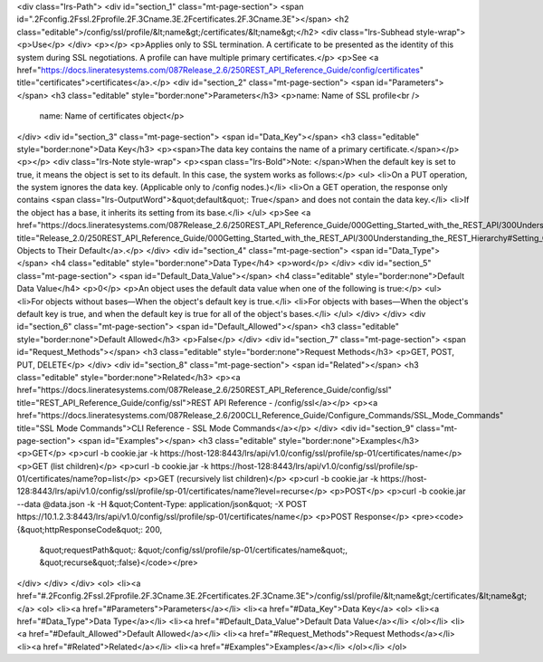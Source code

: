 <div class="lrs-Path">
<div id="section_1" class="mt-page-section">
<span id=".2Fconfig.2Fssl.2Fprofile.2F.3Cname.3E.2Fcertificates.2F.3Cname.3E"></span>
<h2 class="editable">/config/ssl/profile/&lt;name&gt;/certificates/&lt;name&gt;</h2>
<div class="lrs-Subhead style-wrap">
<p>Use</p>
</div>
<p></p>
<p>Applies only to SSL termination. A certificate to be presented as the identity of this system during SSL negotiations. A profile can have multiple primary certificates.</p>
<p>See <a href="https://docs.lineratesystems.com/087Release_2.6/250REST_API_Reference_Guide/config/certificates" title="certificates">certificates</a>.</p>
<div id="section_2" class="mt-page-section">
<span id="Parameters"></span>
<h3 class="editable" style="border:none">Parameters</h3>
<p>name: Name of SSL profile<br />
 name: Name of certificates object</p>
</div>
<div id="section_3" class="mt-page-section">
<span id="Data_Key"></span>
<h3 class="editable" style="border:none">Data Key</h3>
<p><span>The data key contains the name of a primary certificate.</span></p>
<p></p>
<div class="lrs-Note style-wrap">
<p><span class="lrs-Bold">Note: </span>When the default key is set to true, it means the object is set to its default. In this case, the system works as follows:</p>
<ul>
<li>On a PUT operation, the system ignores the data key. (Applicable only to /config nodes.)</li>
<li>On a GET operation, the response only contains <span class="lrs-OutputWord">&quot;default&quot;: True</span> and does not contain the data key.</li>
<li>If the object has a base, it inherits its setting from its base.</li>
</ul>
<p>See <a href="https://docs.lineratesystems.com/087Release_2.6/250REST_API_Reference_Guide/000Getting_Started_with_the_REST_API/300Understanding_the_REST_Hierarchy#Setting_Objects_to_Their_Default_(Default_Key)" title="Release_2.0/250REST_API_Reference_Guide/000Getting_Started_with_the_REST_API/300Understanding_the_REST_Hierarchy#Setting_Objects_to_Their_Default_(Default_Key)">Setting Objects to Their Default</a>.</p>
</div>
<div id="section_4" class="mt-page-section">
<span id="Data_Type"></span>
<h4 class="editable" style="border:none">Data Type</h4>
<p>word</p>
</div>
<div id="section_5" class="mt-page-section">
<span id="Default_Data_Value"></span>
<h4 class="editable" style="border:none">Default Data Value</h4>
<p>0</p>
<p>An object uses the default data value when one of the following is true:</p>
<ul>
<li>For objects without bases—When the object's default key is true.</li>
<li>For objects with bases—When the object's default key is true, and when the default key is true for all of the object's bases.</li>
</ul>
</div>
</div>
<div id="section_6" class="mt-page-section">
<span id="Default_Allowed"></span>
<h3 class="editable" style="border:none">Default Allowed</h3>
<p>False</p>
</div>
<div id="section_7" class="mt-page-section">
<span id="Request_Methods"></span>
<h3 class="editable" style="border:none">Request Methods</h3>
<p>GET, POST, PUT, DELETE</p>
</div>
<div id="section_8" class="mt-page-section">
<span id="Related"></span>
<h3 class="editable" style="border:none">Related</h3>
<p><a href="https://docs.lineratesystems.com/087Release_2.6/250REST_API_Reference_Guide/config/ssl" title="REST_API_Reference_Guide/config/ssl">REST API Reference - /config/ssl</a></p>
<p><a href="https://docs.lineratesystems.com/087Release_2.6/200CLI_Reference_Guide/Configure_Commands/SSL_Mode_Commands" title="SSL Mode Commands">CLI Reference - SSL Mode Commands</a></p>
</div>
<div id="section_9" class="mt-page-section">
<span id="Examples"></span>
<h3 class="editable" style="border:none">Examples</h3>
<p>GET</p>
<p>curl -b cookie.jar -k https://host-128:8443/lrs/api/v1.0/config/ssl/profile/sp-01/certificates/name</p>
<p>GET (list children)</p>
<p>curl -b cookie.jar -k https://host-128:8443/lrs/api/v1.0/config/ssl/profile/sp-01/certificates/name?op=list</p>
<p>GET (recursively list children)</p>
<p>curl -b cookie.jar -k https://host-128:8443/lrs/api/v1.0/config/ssl/profile/sp-01/certificates/name?level=recurse</p>
<p>POST</p>
<p>curl -b cookie.jar --data @data.json -k -H &quot;Content-Type: application/json&quot; -X POST https://10.1.2.3:8443/lrs/api/v1.0/config/ssl/profile/sp-01/certificates/name</p>
<p>POST Response</p>
<pre><code>{&quot;httpResponseCode&quot;: 200,
  &quot;requestPath&quot;: &quot;/config/ssl/profile/sp-01/certificates/name&quot;,
  &quot;recurse&quot;:false}</code></pre>
</div>
</div>
</div>
<ol>
<li><a href="#.2Fconfig.2Fssl.2Fprofile.2F.3Cname.3E.2Fcertificates.2F.3Cname.3E">/config/ssl/profile/&lt;name&gt;/certificates/&lt;name&gt;</a>
<ol>
<li><a href="#Parameters">Parameters</a></li>
<li><a href="#Data_Key">Data Key</a>
<ol>
<li><a href="#Data_Type">Data Type</a></li>
<li><a href="#Default_Data_Value">Default Data Value</a></li>
</ol></li>
<li><a href="#Default_Allowed">Default Allowed</a></li>
<li><a href="#Request_Methods">Request Methods</a></li>
<li><a href="#Related">Related</a></li>
<li><a href="#Examples">Examples</a></li>
</ol></li>
</ol>
